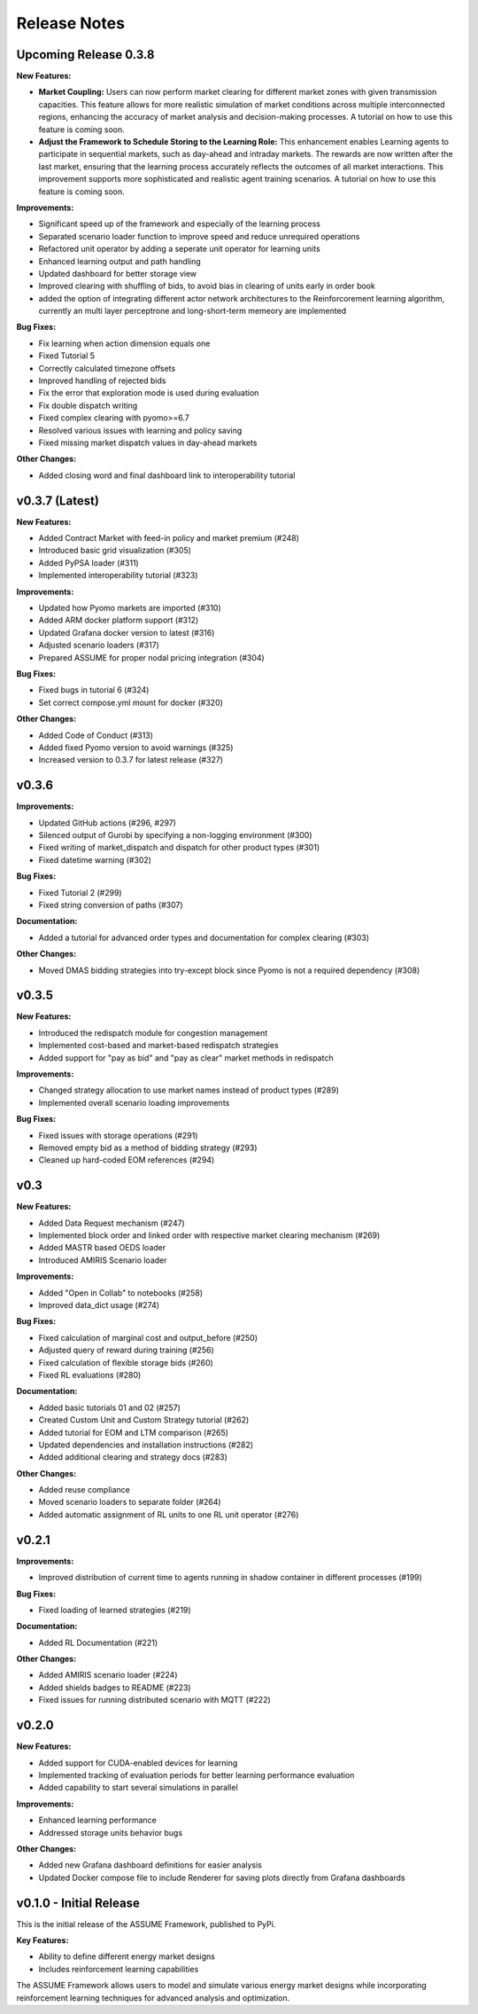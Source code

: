 .. SPDX-FileCopyrightText: ASSUME Developers
..
.. SPDX-License-Identifier: AGPL-3.0-or-later

#######################
Release Notes
#######################

Upcoming Release 0.3.8
=======================

**New Features:**

- **Market Coupling:** Users can now perform market clearing for different market zones with given transmission capacities. This feature
  allows for more realistic simulation of market conditions across multiple interconnected regions, enhancing the accuracy of market
  analysis and decision-making processes. A tutorial on how to use this feature is coming soon.

- **Adjust the Framework to Schedule Storing to the Learning Role:** This enhancement enables Learning agents to participate in sequential
  markets, such as day-ahead and intraday markets. The rewards are now written after the last market, ensuring that the learning process
  accurately reflects the outcomes of all market interactions. This improvement supports more sophisticated and realistic agent training scenarios.
  A tutorial on how to use this feature is coming soon.

**Improvements:**

- Significant speed up of the framework and especially of the learning process
- Separated scenario loader function to improve speed and reduce unrequired operations
- Refactored unit operator by adding a seperate unit operator for learning units
- Enhanced learning output and path handling
- Updated dashboard for better storage view
- Improved clearing with shuffling of bids, to avoid bias in clearing of units early in order book
- added the option of integrating different actor network architectures to the Reinforcorement learning algorithm, currently an multi layer perceptrone and long-short-term memeory are implemented

**Bug Fixes:**

- Fix learning when action dimension equals one
- Fixed Tutorial 5
- Correctly calculated timezone offsets
- Improved handling of rejected bids
- Fix the error that exploration mode is used during evaluation
- Fix double dispatch writing
- Fixed complex clearing with pyomo>=6.7
- Resolved various issues with learning and policy saving
- Fixed missing market dispatch values in day-ahead markets

**Other Changes:**

- Added closing word and final dashboard link to interoperability tutorial



v0.3.7 (Latest)
===============

**New Features:**

- Added Contract Market with feed-in policy and market premium (#248)
- Introduced basic grid visualization (#305)
- Added PyPSA loader (#311)
- Implemented interoperability tutorial (#323)

**Improvements:**

- Updated how Pyomo markets are imported (#310)
- Added ARM docker platform support (#312)
- Updated Grafana docker version to latest (#316)
- Adjusted scenario loaders (#317)
- Prepared ASSUME for proper nodal pricing integration (#304)

**Bug Fixes:**

- Fixed bugs in tutorial 6 (#324)
- Set correct compose.yml mount for docker (#320)

**Other Changes:**

- Added Code of Conduct (#313)
- Added fixed Pyomo version to avoid warnings (#325)
- Increased version to 0.3.7 for latest release (#327)


v0.3.6
======

**Improvements:**

- Updated GitHub actions (#296, #297)
- Silenced output of Gurobi by specifying a non-logging environment (#300)
- Fixed writing of market_dispatch and dispatch for other product types (#301)
- Fixed datetime warning (#302)

**Bug Fixes:**

- Fixed Tutorial 2 (#299)
- Fixed string conversion of paths (#307)

**Documentation:**

- Added a tutorial for advanced order types and documentation for complex clearing (#303)

**Other Changes:**

- Moved DMAS bidding strategies into try-except block since Pyomo is not a required dependency (#308)


v0.3.5
======

**New Features:**

- Introduced the redispatch module for congestion management
- Implemented cost-based and market-based redispatch strategies
- Added support for "pay as bid" and "pay as clear" market methods in redispatch

**Improvements:**

- Changed strategy allocation to use market names instead of product types (#289)
- Implemented overall scenario loading improvements

**Bug Fixes:**

- Fixed issues with storage operations (#291)
- Removed empty bid as a method of bidding strategy (#293)
- Cleaned up hard-coded EOM references (#294)


v0.3
====

**New Features:**

- Added Data Request mechanism (#247)
- Implemented block order and linked order with respective market clearing mechanism (#269)
- Added MASTR based OEDS loader
- Introduced AMIRIS Scenario loader

**Improvements:**

- Added "Open in Collab" to notebooks (#258)
- Improved data_dict usage (#274)

**Bug Fixes:**

- Fixed calculation of marginal cost and output_before (#250)
- Adjusted query of reward during training (#256)
- Fixed calculation of flexible storage bids (#260)
- Fixed RL evaluations (#280)

**Documentation:**

- Added basic tutorials 01 and 02 (#257)
- Created Custom Unit and Custom Strategy tutorial (#262)
- Added tutorial for EOM and LTM comparison (#265)
- Updated dependencies and installation instructions (#282)
- Added additional clearing and strategy docs (#283)

**Other Changes:**

- Added reuse compliance
- Moved scenario loaders to separate folder (#264)
- Added automatic assignment of RL units to one RL unit operator (#276)


v0.2.1
======

**Improvements:**

- Improved distribution of current time to agents running in shadow container in different processes (#199)

**Bug Fixes:**

- Fixed loading of learned strategies (#219)

**Documentation:**

- Added RL Documentation (#221)

**Other Changes:**

- Added AMIRIS scenario loader (#224)
- Added shields badges to README (#223)
- Fixed issues for running distributed scenario with MQTT (#222)


v0.2.0
======

**New Features:**

- Added support for CUDA-enabled devices for learning
- Implemented tracking of evaluation periods for better learning performance evaluation
- Added capability to start several simulations in parallel

**Improvements:**

- Enhanced learning performance
- Addressed storage units behavior bugs

**Other Changes:**

- Added new Grafana dashboard definitions for easier analysis
- Updated Docker compose file to include Renderer for saving plots directly from Grafana dashboards


v0.1.0 - Initial Release
========================

This is the initial release of the ASSUME Framework, published to PyPi.

**Key Features:**

- Ability to define different energy market designs
- Includes reinforcement learning capabilities

The ASSUME Framework allows users to model and simulate various energy market designs while incorporating reinforcement learning techniques for advanced analysis and optimization.
